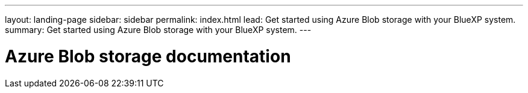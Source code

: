---
layout: landing-page
sidebar: sidebar
permalink: index.html
lead: Get started using Azure Blob storage with your BlueXP system.
summary: Get started using Azure Blob storage with your BlueXP system.
---

= Azure Blob storage documentation
:hardbreaks:
:nofooter:
:icons: font
:linkattrs:
:imagesdir: ./media/

